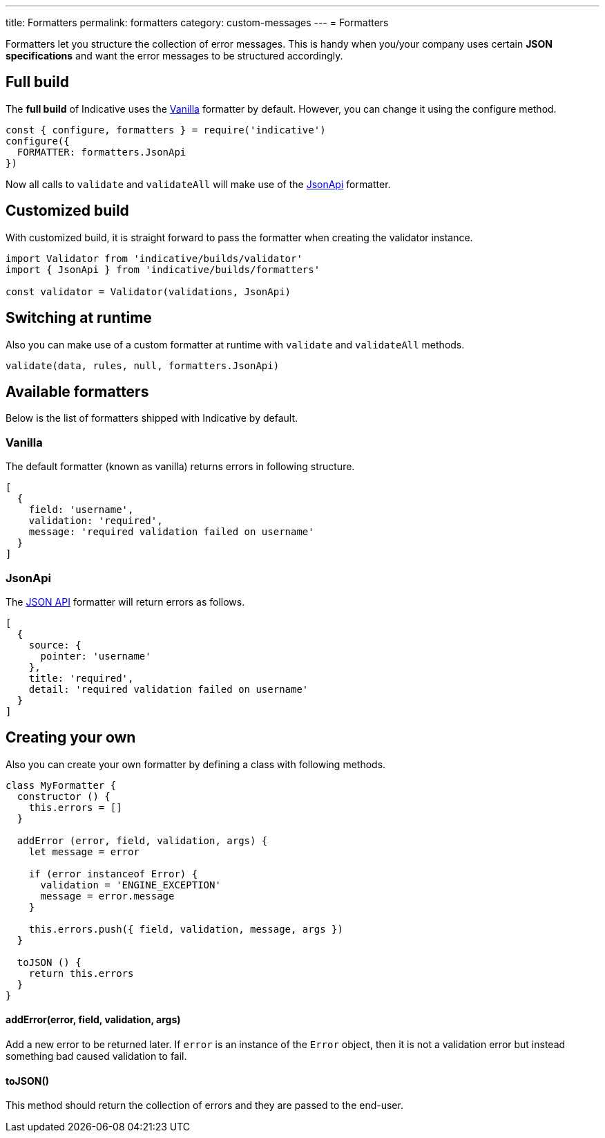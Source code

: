 ---
title: Formatters
permalink: formatters
category: custom-messages
---
= Formatters

Formatters let you structure the collection of error messages. This is handy when you/your company uses certain *JSON specifications* and want the error messages to be structured accordingly.

toc::[]

== Full build

The *full build* of Indicative uses the xref:_vanilla[Vanilla] formatter by default. However, you can change it using the configure method.

[source, js]
----
const { configure, formatters } = require('indicative')
configure({
  FORMATTER: formatters.JsonApi
})
----

Now all calls to `validate` and `validateAll` will make use of the xref:_json_api[JsonApi] formatter.

== Customized build
With customized build, it is straight forward to pass the formatter when creating the validator instance.

[source, js]
----
import Validator from 'indicative/builds/validator'
import { JsonApi } from 'indicative/builds/formatters'

const validator = Validator(validations, JsonApi)
----

== Switching at runtime
Also you can make use of a custom formatter at runtime with `validate` and `validateAll` methods.

[source, js]
----
validate(data, rules, null, formatters.JsonApi)
----


== Available formatters
Below is the list of formatters shipped with Indicative by default.

=== Vanilla
The default formatter (known as vanilla) returns errors in following structure.

[source, js]
----
[
  {
    field: 'username',
    validation: 'required',
    message: 'required validation failed on username'
  }
]
----

=== JsonApi
The link:http://jsonapi.org/format/#error-objects[JSON API] formatter will return errors as follows.

[source, js]
----
[
  {
    source: {
      pointer: 'username'
    },
    title: 'required',
    detail: 'required validation failed on username'
  }
]
----

== Creating your own
Also you can create your own formatter by defining a class with following methods.

[source, js]
----
class MyFormatter {
  constructor () {
    this.errors = []
  }

  addError (error, field, validation, args) {
    let message = error

    if (error instanceof Error) {
      validation = 'ENGINE_EXCEPTION'
      message = error.message
    }

    this.errors.push({ field, validation, message, args })
  }

  toJSON () {
    return this.errors
  }
}
----

==== addError(error, field, validation, args)
Add a new error to be returned later. If `error` is an instance of the `Error` object, then it is not a validation error but instead something bad caused validation to fail.


==== toJSON()
This method should return the collection of errors and they are passed to the end-user.

